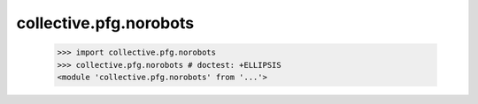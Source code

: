 collective.pfg.norobots
========================

    >>> import collective.pfg.norobots
    >>> collective.pfg.norobots # doctest: +ELLIPSIS
    <module 'collective.pfg.norobots' from '...'>
